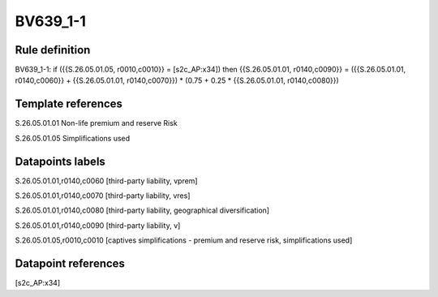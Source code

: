 =========
BV639_1-1
=========

Rule definition
---------------

BV639_1-1: if ({{S.26.05.01.05, r0010,c0010}} = [s2c_AP:x34]) then {{S.26.05.01.01, r0140,c0090}} = ({{S.26.05.01.01, r0140,c0060}} + {{S.26.05.01.01, r0140,c0070}}) * (0.75 + 0.25 * {{S.26.05.01.01, r0140,c0080}})


Template references
-------------------

S.26.05.01.01 Non-life premium and reserve Risk

S.26.05.01.05 Simplifications used


Datapoints labels
-----------------

S.26.05.01.01,r0140,c0060 [third-party liability, vprem]

S.26.05.01.01,r0140,c0070 [third-party liability, vres]

S.26.05.01.01,r0140,c0080 [third-party liability, geographical diversification]

S.26.05.01.01,r0140,c0090 [third-party liability, v]

S.26.05.01.05,r0010,c0010 [captives simplifications - premium and reserve risk, simplifications used]



Datapoint references
--------------------

[s2c_AP:x34]